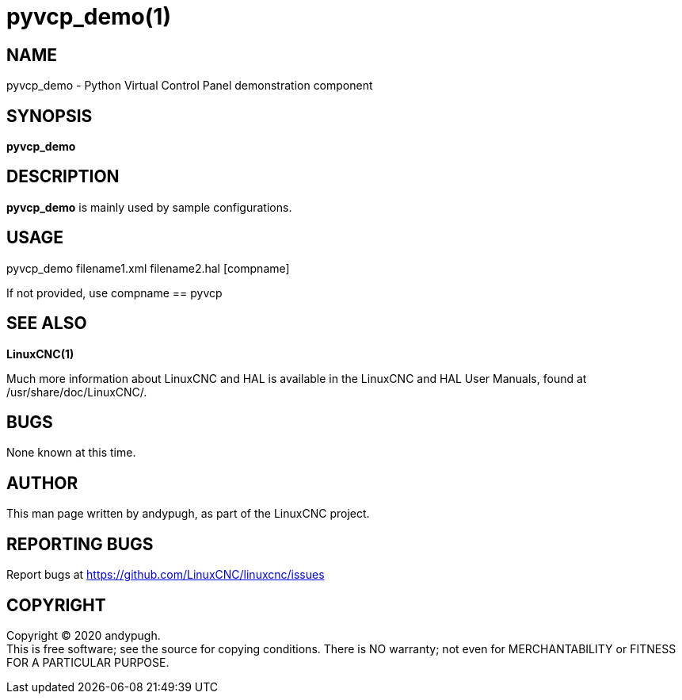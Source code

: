 = pyvcp_demo(1)

== NAME

pyvcp_demo - Python Virtual Control Panel demonstration component

== SYNOPSIS

*pyvcp_demo*

== DESCRIPTION

*pyvcp_demo* is mainly used by sample configurations.

== USAGE

pyvcp_demo filename1.xml filename2.hal [compname]

If not provided, use compname == pyvcp

== SEE ALSO

*LinuxCNC(1)*

Much more information about LinuxCNC and HAL is available in the
LinuxCNC and HAL User Manuals, found at /usr/share/doc/LinuxCNC/.

== BUGS

None known at this time.

== AUTHOR

This man page written by andypugh, as part of the LinuxCNC project.

== REPORTING BUGS

Report bugs at https://github.com/LinuxCNC/linuxcnc/issues

== COPYRIGHT

Copyright © 2020 andypugh. +
This is free software; see the source for copying conditions. There is
NO warranty; not even for MERCHANTABILITY or FITNESS FOR A PARTICULAR
PURPOSE.
